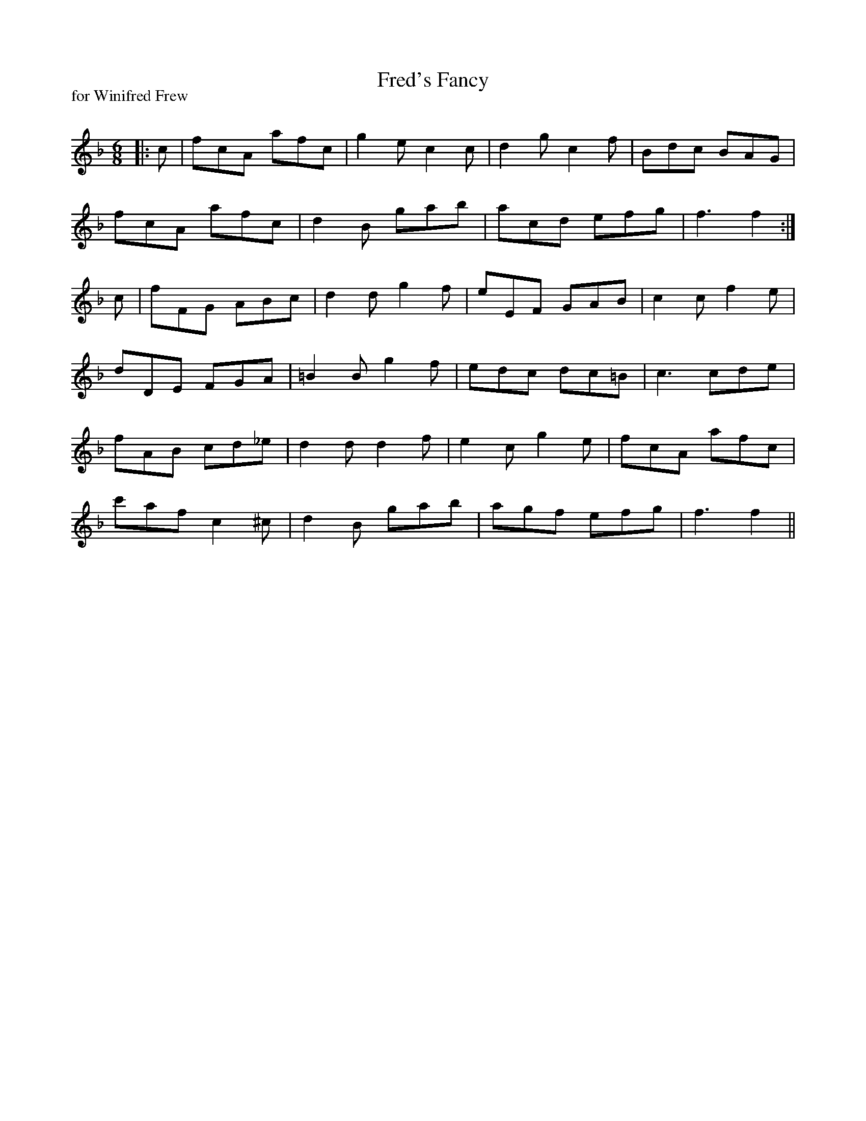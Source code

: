 X:1
T: Fred's Fancy
P:for Winifred Frew
R:Jig
Q:180
K:F
M:6/8
L:1/16
|:c2|f2c2A2 a2f2c2|g4e2 c4c2|d4g2 c4f2|B2d2c2 B2A2G2|
f2c2A2 a2f2c2|d4B2 g2a2b2|a2c2d2 e2f2g2|f6 f4:|
c2|f2F2G2 A2B2c2|d4d2 g4f2|e2E2F2 G2A2B2|c4c2 f4e2|
d2D2E2 F2G2A2|=B4B2 g4f2|e2d2c2 d2c2=B2|c6 c2d2e2|
f2A2B2 c2d2_e2|d4d2 d4f2|e4c2 g4e2|f2c2A2 a2f2c2|
c'2a2f2 c4^c2|d4B2 g2a2b2|a2g2f2 e2f2g2|f6 f4||
